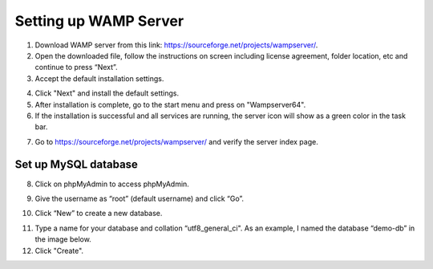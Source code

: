 Setting up WAMP Server
==================================

1. Download WAMP server from this link: `<https://sourceforge.net/projects/wampserver/>`_.
2. Open the downloaded file, follow the instructions on screen including license agreement, folder location, etc and continue to press “Next”.
3. Accept the default installation settings.

.. image:: ../images/wamp-step3.png
    :width: 597px
    :align: center
    :height: 467px
    :alt: Wampserver set up step 3

4. Click "Next" and install the default settings.
5. After installation is complete, go to the start menu and press on "Wampserver64".
6. If the installation is successful and all services are running, the server icon will show as a green color in the task bar.

.. image:: ../images/wampserver-greenicon.png
    :width: 110px
    :align: center
    :height: 113px
    :alt: Wampserver green icon

7. Go to https://sourceforge.net/projects/wampserver/ and verify the server index page.

Set up MySQL database
--------------------------
8. Click on phpMyAdmin to access phpMyAdmin.

.. image:: ../images/wamp-step8.png
    :width: 237px
    :align: center
    :height: 163px
    :alt: Wampserver set up step 8

9. Give the username as “root” (default username) and click “Go”.

.. image:: ../images/wamp-step9.png
    :width: 557px
    :align: center
    :height: 382px
    :alt: Wampserver set up step 9

10. Click “New” to create a new database.

.. image:: ../images/wamp-step10a.png
    :width: 300px
    :align: center
    :height: 287px
    :alt: Wampserver set up step 10

11. Type a name for your database and collation “utf8_general_ci". As an example, I named the database “demo-db” in the image below.
12. Click "Create".

.. image:: ../images/wamp-step11&12.png
    :width: 629px
    :align: center
    :height: 443px
    :alt: Wampserver set up step 11 & 12
